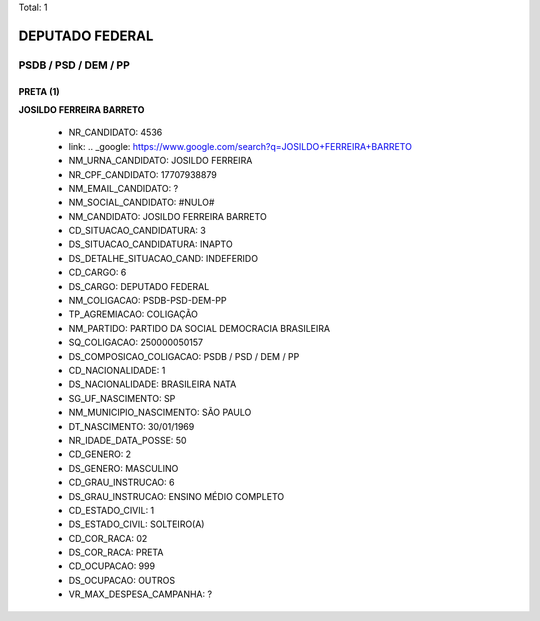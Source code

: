 Total: 1

DEPUTADO FEDERAL
================

PSDB / PSD / DEM / PP
---------------------

PRETA (1)
.........

**JOSILDO FERREIRA BARRETO**

  - NR_CANDIDATO: 4536
  - link: .. _google: https://www.google.com/search?q=JOSILDO+FERREIRA+BARRETO
  - NM_URNA_CANDIDATO: JOSILDO FERREIRA
  - NR_CPF_CANDIDATO: 17707938879
  - NM_EMAIL_CANDIDATO: ?
  - NM_SOCIAL_CANDIDATO: #NULO#
  - NM_CANDIDATO: JOSILDO FERREIRA BARRETO
  - CD_SITUACAO_CANDIDATURA: 3
  - DS_SITUACAO_CANDIDATURA: INAPTO
  - DS_DETALHE_SITUACAO_CAND: INDEFERIDO
  - CD_CARGO: 6
  - DS_CARGO: DEPUTADO FEDERAL
  - NM_COLIGACAO: PSDB-PSD-DEM-PP
  - TP_AGREMIACAO: COLIGAÇÃO
  - NM_PARTIDO: PARTIDO DA SOCIAL DEMOCRACIA BRASILEIRA
  - SQ_COLIGACAO: 250000050157
  - DS_COMPOSICAO_COLIGACAO: PSDB / PSD / DEM / PP
  - CD_NACIONALIDADE: 1
  - DS_NACIONALIDADE: BRASILEIRA NATA
  - SG_UF_NASCIMENTO: SP
  - NM_MUNICIPIO_NASCIMENTO: SÃO PAULO
  - DT_NASCIMENTO: 30/01/1969
  - NR_IDADE_DATA_POSSE: 50
  - CD_GENERO: 2
  - DS_GENERO: MASCULINO
  - CD_GRAU_INSTRUCAO: 6
  - DS_GRAU_INSTRUCAO: ENSINO MÉDIO COMPLETO
  - CD_ESTADO_CIVIL: 1
  - DS_ESTADO_CIVIL: SOLTEIRO(A)
  - CD_COR_RACA: 02
  - DS_COR_RACA: PRETA
  - CD_OCUPACAO: 999
  - DS_OCUPACAO: OUTROS
  - VR_MAX_DESPESA_CAMPANHA: ?

